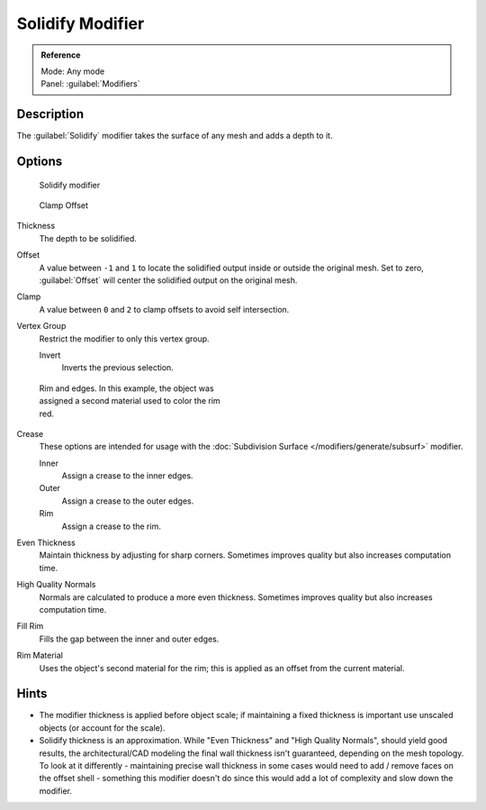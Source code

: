 
Solidify Modifier
*****************

.. admonition:: Reference
   :class: refbox

   | Mode:     Any mode
   | Panel:    :guilabel:`Modifiers`


Description
===========

The :guilabel:`Solidify` modifier takes the surface of any mesh and adds a depth to it.


Options
=======

.. figure:: /images/25-Manual-Modifiers-Solidify.jpg

   Solidify modifier


.. figure:: /images/26-Manual-Modifiers-Solidify-Clamp.jpg

   Clamp Offset


Thickness
   The depth to be solidified.
Offset
   A value between ``-1`` and ``1`` to locate the solidified output inside or outside the original mesh.  Set to zero, :guilabel:`Offset` will center the solidified output on the original mesh.
Clamp
   A value between ``0`` and ``2`` to clamp offsets to avoid self intersection.
Vertex Group
   Restrict the modifier to only this vertex group.

   Invert
      Inverts the previous selection.


.. figure:: /images/25-Manual-Modifiers-Solidify-Rims.jpg
   :width: 350px
   :figwidth: 350px

   Rim and edges.  In this example, the object was assigned a second material used to color the rim red.


Crease
   These options are intended for usage with the :doc:`Subdivision Surface </modifiers/generate/subsurf>` modifier.

   Inner
      Assign a crease to the inner edges.
   Outer
      Assign a crease to the outer edges.
   Rim
      Assign a crease to the rim.
Even Thickness
   Maintain thickness by adjusting for sharp corners.  Sometimes improves quality but also increases computation time.
High Quality Normals
   Normals are calculated to produce a more even thickness.  Sometimes improves quality but also increases computation time.
Fill Rim
   Fills the gap between the inner and outer edges.
Rim Material
   Uses the object's second material for the rim; this is applied as an offset from the current material.


Hints
=====

- The modifier thickness is applied before object scale; if maintaining a fixed thickness is important use unscaled objects (or account for the scale).


- Solidify thickness is an approximation. While "Even Thickness" and "High Quality Normals", should yield good results, the architectural/CAD modeling the final wall thickness isn't guaranteed, depending on the mesh topology. To look at it differently - maintaining precise wall thickness in some cases would need to add / remove faces on the offset shell - something this modifier doesn't do since this would add a lot of complexity and slow down the modifier.


